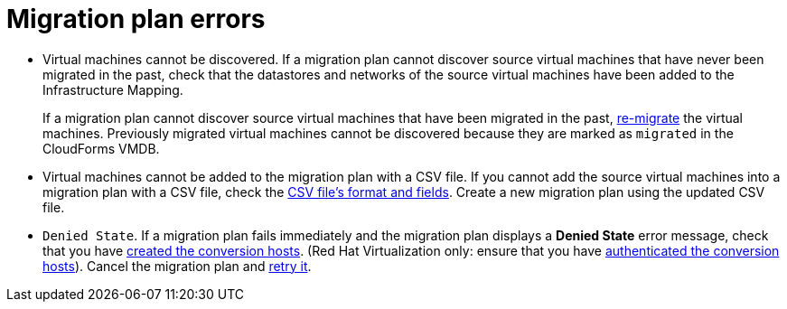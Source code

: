 // Module included in the following assemblies:
// assembly_Common_issues_and_mistakes.adoc
[id="Migration_plan_errors"]
= Migration plan errors

[id="Virtual_machines_cannot_be_discovered"]
* Virtual machines cannot be discovered. If a migration plan cannot discover source virtual machines that have never been migrated in the past, check that the datastores and networks of the source virtual machines have been added to the Infrastructure Mapping.
+
If a migration plan cannot discover source virtual machines that have been migrated in the past, xref:Remigrating_virtual_machines[re-migrate] the virtual machines. Previously migrated virtual machines cannot be discovered because they are marked as `migrated` in the CloudForms VMDB.

[id="Virtual_machines_cannot_be_added_with_CSV_file"]
* Virtual machines cannot be added to the migration plan with a CSV file. If you cannot add the source virtual machines into a migration plan with a CSV file, check the xref:Creating_a_csv_file_to_add_virtual_machines_to_the_migration_plan[CSV file's format and fields]. Create a new migration plan using the updated CSV file.

[id="Denied_state_error"]
* `Denied State`. If a migration plan fails immediately and the migration plan displays a *Denied State* error message, check that you have xref:Creating_conversion_hosts[created the conversion hosts]. (Red Hat Virtualization only: ensure that you have xref:Enabling_rhv_conversion_hosts_in_cloudforms[authenticated the conversion hosts]). Cancel the migration plan and xref:Retrying_a_failed_migration_plan[retry it].
